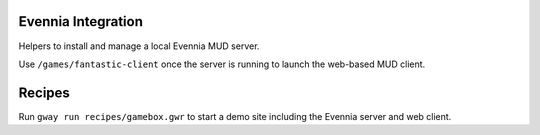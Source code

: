 Evennia Integration
-------------------

Helpers to install and manage a local Evennia MUD server.

Use ``/games/fantastic-client`` once the server is running to launch the
web-based MUD client.

Recipes
-------

Run ``gway run recipes/gamebox.gwr`` to start a demo site including the
Evennia server and web client.
